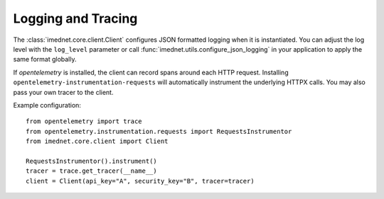 Logging and Tracing
===================

The :class:`imednet.core.client.Client` configures JSON formatted logging when it
is instantiated. You can adjust the log level with the ``log_level`` parameter or
call :func:`imednet.utils.configure_json_logging` in your application to apply the
same format globally.

If `opentelemetry` is installed, the client can record spans around each HTTP
request. Installing ``opentelemetry-instrumentation-requests`` will automatically
instrument the underlying HTTPX calls. You may also pass your own tracer to the
client.

Example configuration::

   from opentelemetry import trace
   from opentelemetry.instrumentation.requests import RequestsInstrumentor
   from imednet.core.client import Client

   RequestsInstrumentor().instrument()
   tracer = trace.get_tracer(__name__)
   client = Client(api_key="A", security_key="B", tracer=tracer)
